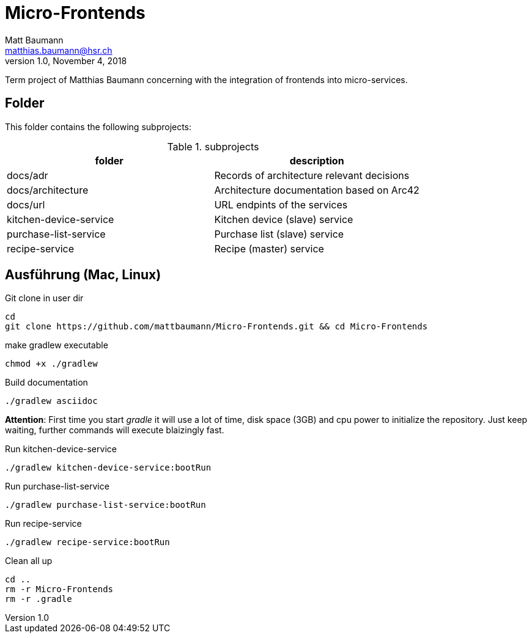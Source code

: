 = Micro-Frontends
Matt Baumann <matthias.baumann@hsr,ch>
v1.0, November 4, 2018
:Author: Matt Baumann
:Email: matthias.baumann@hsr.ch
:Date: 4. November 2018
:Revision: Version 1.0
:source-highlighter: prettify
:prewrap!:

Term project of Matthias Baumann concerning with the integration of frontends into micro-services.

== Folder

This folder contains the following subprojects:

.subprojects
[%header]
|===
| folder | description

| docs/adr | Records of architecture relevant decisions
| docs/architecture | Architecture documentation based on Arc42
| docs/url | URL endpints of the services
| kitchen-device-service | Kitchen device (slave) service
| purchase-list-service | Purchase list (slave) service
| recipe-service | Recipe (master) service
|===

== Ausführung (Mac, Linux)

.Git clone in user dir
[source,bash]
----
cd
git clone https://github.com/mattbaumann/Micro-Frontends.git && cd Micro-Frontends
----

.make gradlew executable
[source,bash]
----
chmod +x ./gradlew
----

.Build documentation
[source,bash]
----
./gradlew asciidoc
----

*Attention*: First time you start _gradle_ it will use a lot of time, disk space (3GB) and cpu power to initialize the repository. Just keep waiting, further commands will execute blaizingly fast.

.Run kitchen-device-service
[source,bash]
----
./gradlew kitchen-device-service:bootRun
----

.Run purchase-list-service
[source,bash]
----
./gradlew purchase-list-service:bootRun
----

.Run recipe-service
[source,bash]
----
./gradlew recipe-service:bootRun
----

.Clean all up
[source,bash]
----
cd ..
rm -r Micro-Frontends 
rm -r .gradle
----
